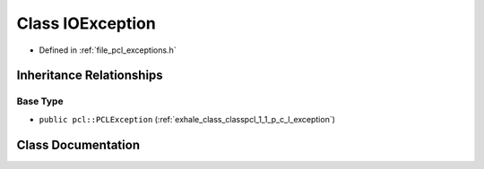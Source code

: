 .. _exhale_class_classpcl_1_1_i_o_exception:

Class IOException
=================

- Defined in :ref:`file_pcl_exceptions.h`


Inheritance Relationships
-------------------------

Base Type
*********

- ``public pcl::PCLException`` (:ref:`exhale_class_classpcl_1_1_p_c_l_exception`)


Class Documentation
-------------------


.. doxygenclass:: pcl::IOException
   :members:
   :protected-members:
   :undoc-members: